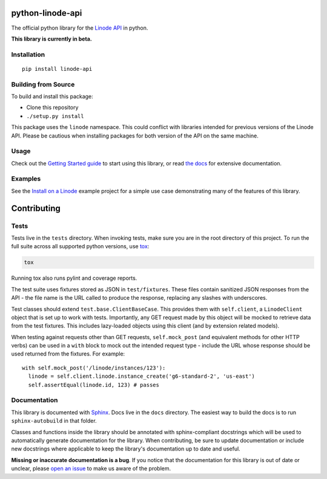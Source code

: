 python-linode-api
=================

.. highlight:: python

The official python library for the `Linode API`_ in python.

**This library is currently in beta.**

.. _Linode API: https://developers.linode.com/v4/introduction

.. image:: https://travis-ci.org/linode/linode-api-python.svg?branch=master
    :target: https://travis-ci.org/linode/linode-api-python

.. image:: https://badge.fury.io/py/linode-api.svg
    :target: https://badge.fury.io/py/linode-api

Installation
------------
::

    pip install linode-api

Building from Source
--------------------

To build and install this package:

- Clone this repository
- ``./setup.py install``

This package uses the ``linode`` namespace.  This could conflict with libraries
intended for previous versions of the Linode API.  Please be cautious when
installing packages for both version of the API on the same machine.

Usage
-----

Check out the `Getting Started guide`_ to start using this library, or read
`the docs`_ for extensive documentation.

.. _Getting Started guide: http://python-linode-api.readthedocs.io/en/latest/guides/getting_started.html
.. _the docs: http://python-linode-api.readthedocs.io/en/latest/index.html

Examples
--------

See the `Install on a Linode`_ example project for a simple use case demonstrating
many of the features of this library.

.. _Install on a Linode: https://github.com/linode/linode-api-python/tree/master/examples/install-on-linode

Contributing
============

Tests
-----

Tests live in the ``tests`` directory.  When invoking tests, make sure you are
in the root directory of this project.  To run the full suite across all
supported python versions, use tox_:

.. code-block:: shell

   tox

Running tox also runs pylint and coverage reports.

The test suite uses fixtures stored as JSON in ``test/fixtures``.  These files
contain sanitized JSON responses from the API - the file name is the URL called
to produce the response, replacing any slashes with underscores.

Test classes should extend ``test.base.ClientBaseCase``.  This provides them
with ``self.client``, a ``LinodeClient`` object that is set up to work with
tests.  Importantly, any GET request made by this object will be mocked to
retrieve data from the test fixtures.  This includes lazy-loaded objects using
this client (and by extension related models).

When testing against requests other than GET requests, ``self.mock_post`` (and
equivalent methods for other HTTP verbs) can be used in a ``with`` block to
mock out the intended request type - include the URL whose response should be
used returned from the fixtures.  For example::

   with self.mock_post('/linode/instances/123'):
     linode = self.client.linode.instance_create('g6-standard-2', 'us-east')
     self.assertEqual(linode.id, 123) # passes

.. _tox: http://tox.readthedocs.io

Documentation
-------------

This library is documented with Sphinx_.  Docs live in the ``docs`` directory.
The easiest way to build the docs is to run ``sphinx-autobuild`` in that
folder.

Classes and functions inside the library should be annotated with sphinx-compliant
docstrings which will be used to automatically generate documentation for the
library.  When contributing, be sure to update documentation or include new
docstrings where applicable to keep the library's documentation up to date
and useful.

**Missing or inaccurate documentation is a bug**.  If you notice that the
documentation for this library is out of date or unclear, please
`open an issue`_ to make us aware of the problem.

.. _Sphinx: http://www.sphinx-doc.org/en/master/index.html
.. _open an issue: https://github.com/linode/linode-api-python/issues/new
